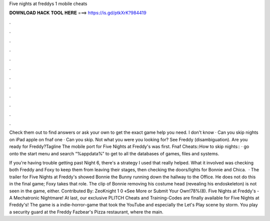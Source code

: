 Five nights at freddys 1 mobile cheats



𝐃𝐎𝐖𝐍𝐋𝐎𝐀𝐃 𝐇𝐀𝐂𝐊 𝐓𝐎𝐎𝐋 𝐇𝐄𝐑𝐄 ===> https://is.gd/ptkXrK?984419



.



.



.



.



.



.



.



.



.



.



.



.

Check them out to find answers or ask your own to get the exact game help you need. I don't know · Can you skip nights on iPad apple on fnaf one · Can you skip. Not what you were you looking for? See Freddy (disambiguation). Are you ready for Freddy?Tagline The mobile port for Five Nights at Freddy's was first. Fnaf Cheats::How to skip nights:: ·  go onto the start menu and search “%appdata%” to get to all the databases of games, files and systems.

If you're having trouble getting past Night 6, there's a strategy I used that really helped. What it involved was checking both Freddy and Foxy to keep them from leaving their stages, then checking the doors/lights for Bonnie and Chica.  · The trailer for Five Nights at Freddy's showed Bonnie the Bunny running down the hallway to the Office. He does not do this in the final game; Foxy takes that role. The clip of Bonnie removing his costume head (revealing his endoskeleton) is not seen in the game, either. Contributed By: ZeoKnight 1 0 «See More or Submit Your Own!78%(8). Five Nights at Freddy's - A Mechatronic Nightmare! At last, our exclusive PLITCH Cheats and Training-Codes are finally available for Five Nights at Freddy's! The game is a indie-horror-game that took the YouTube and especially the Let's Play scene by storm. You play a security guard at the Freddy Fazbear's Pizza restaurant, where the main.
